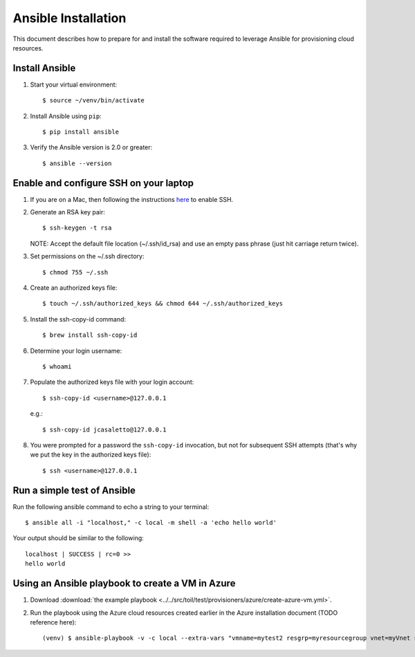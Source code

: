 .. highlight:: console

.. _ansibleInstallation-ref:

Ansible Installation
====================
This document describes how to prepare for and install the software required to leverage Ansible for provisioning cloud resources.

Install Ansible
---------------
1. Start your virtual environment::

   $ source ~/venv/bin/activate

2. Install Ansible using ``pip``::

   $ pip install ansible


3. Verify the Ansible version is 2.0 or greater::

   $ ansible --version



Enable and configure SSH on your laptop
---------------------------------------
1. If you are on a Mac, then following the instructions here_ to enable SSH.

.. _here: https://support.apple.com/kb/PH25252?viewlocale=en_US&locale=en_US

2. Generate an RSA key pair::

   $ ssh-keygen -t rsa

   NOTE: Accept the default file location (~/.ssh/id_rsa) and use an empty pass phrase (just hit carriage return twice).

3. Set permissions on the ~/.ssh directory::

   $ chmod 755 ~/.ssh

4. Create an authorized keys file::

   $ touch ~/.ssh/authorized_keys && chmod 644 ~/.ssh/authorized_keys

5. Install the ssh-copy-id command::

   $ brew install ssh-copy-id

6. Determine your login username::

   $ whoami

7. Populate the authorized keys file with your login account::

   $ ssh-copy-id <username>@127.0.0.1

   e.g.::

   $ ssh-copy-id jcasaletto@127.0.0.1

8. You were prompted for a password the ``ssh-copy-id`` invocation, but not for subsequent SSH attempts (that's why we put the key in the authorized keys file)::

   $ ssh <username>@127.0.0.1

Run a simple test of Ansible
----------------------------
Run the following ansible command to echo a string to your terminal::

   $ ansible all -i "localhost," -c local -m shell -a 'echo hello world'


Your output should be similar to the following::

   localhost | SUCCESS | rc=0 >>
   hello world

Using an Ansible playbook to create a VM in Azure
-------------------------------------------------

#. Download :download:`the example playbook <../../src/toil/test/provisioners/azure/create-azure-vm.yml>`.


#. Run the playbook using the Azure cloud resources created earlier in the Azure installation document (TODO reference here)::

      (venv) $ ansible-playbook -v -c local --extra-vars "vmname=mytest2 resgrp=myresourcegroup vnet=myVnet subnet=mySubnet" create-azure-vm.yml

